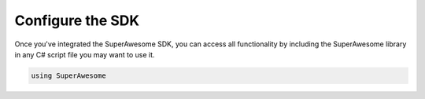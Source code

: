 Configure the SDK
=================

Once you've integrated the SuperAwesome SDK, you can access all functionality by including the SuperAwesome library
in any C# script file you may want to use it.

.. code-block:: c#

    using SuperAwesome
